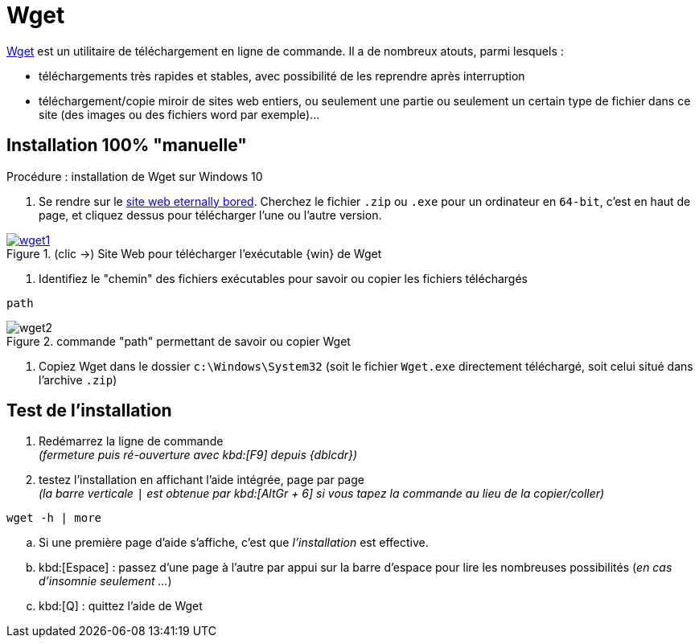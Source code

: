 //[[inst+conf-pandoc]]
= Wget

:linkattrs:
:wget: Wget
:uri_wget: https://www.gnu.org/software/wget/
:uri_dl-wget: https://eternallybored.org/misc/wget/


{uri_wget}[{wget},window="_blank"] est un utilitaire de téléchargement en ligne de commande. Il a de nombreux atouts, parmi lesquels :

* téléchargements très rapides et stables, avec possibilité de les reprendre après interruption
* téléchargement/copie miroir de sites web entiers, ou seulement une partie ou seulement un certain type de fichier dans ce site (des images ou des fichiers word par exemple)...



== Installation 100% "manuelle"

.Procédure : installation de {wget} sur Windows 10

. Se rendre sur le {uri_dl-wget}[site web eternally bored,window="_blank"]. Cherchez le fichier `.zip` ou `.exe` pour un ordinateur en `64-bit`, c'est en haut de page, et cliquez dessus pour télécharger l'une ou l'autre version.

.(clic ->) Site Web pour télécharger l'exécutable {win} de {wget}
image::wget1.png[link="{uri_dl-wget}",window="_blank"]

. Identifiez le "chemin" des fichiers exécutables pour savoir ou copier les fichiers téléchargés
[source,bash]
----
path
----

.commande "path" permettant de savoir ou copier {wget}
image::wget2.png[]

. Copiez {wget} dans le dossier `c:\Windows\System32` (soit le fichier `{wget}.exe` directement téléchargé, soit celui situé dans l'archive `.zip`)


== Test de l'installation

. Redémarrez la ligne de commande +
_(fermeture puis ré-ouverture avec kbd:[F9] depuis {dblcdr})_

. testez l'installation en affichant l'aide intégrée, page par page +
_(la barre verticale `|` est obtenue par kbd:[AltGr + 6] si vous tapez la commande au lieu de la copier/coller)_
[source,bash]
----
wget -h | more
----

.. Si une première page d'aide s'affiche, c'est que _l'installation_ est effective.
.. kbd:[Espace] : passez d'une page à l'autre par appui sur la barre d'espace pour lire les nombreuses possibilités (_en cas d'insomnie seulement ..._)
.. kbd:[Q] : quittez l'aide de {wget}

// Quand cette installation est terminée, vous pouvez aller voir la page xref:conversion_pandoc.adoc[Conversions avec {pdoc}] pour tester le bon fonctionnement de {pdoc}.
